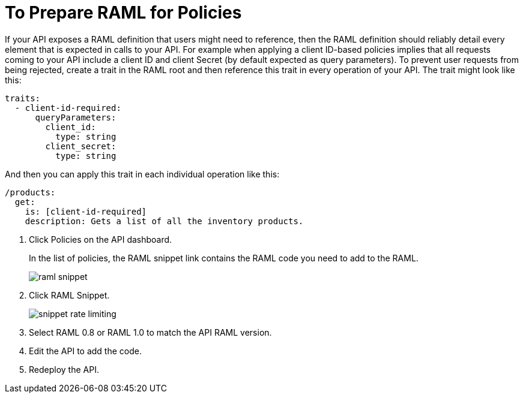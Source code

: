 = To Prepare RAML for Policies 

If your API exposes a RAML definition that users might need to reference, then the RAML definition should reliably detail every element that is expected in calls to your API. For example when applying a client ID-based policies implies that all requests coming to your API include a client ID and client Secret (by default expected as query parameters). To prevent user requests from being rejected, create a trait in the RAML root and then reference this trait in every operation of your API. The trait might look like this:

[source,yaml,linenums]
----
traits:
  - client-id-required:
      queryParameters:
        client_id:
          type: string
        client_secret:
          type: string
----

And then you can apply this trait in each individual operation like this:

[source,yaml,linenums]
----
/products:
  get:
    is: [client-id-required]
    description: Gets a list of all the inventory products.
----

. Click Policies on the API dashboard.
+ 
In the list of policies, the RAML snippet link contains the RAML code you need to add to the RAML.
+
image::raml-snippet.png[]
. Click RAML Snippet.
+
image::snippet-rate-limiting.png[]
. Select RAML 0.8 or RAML 1.0 to match the API RAML version.
. Edit the API to add the code.
. Redeploy the API.